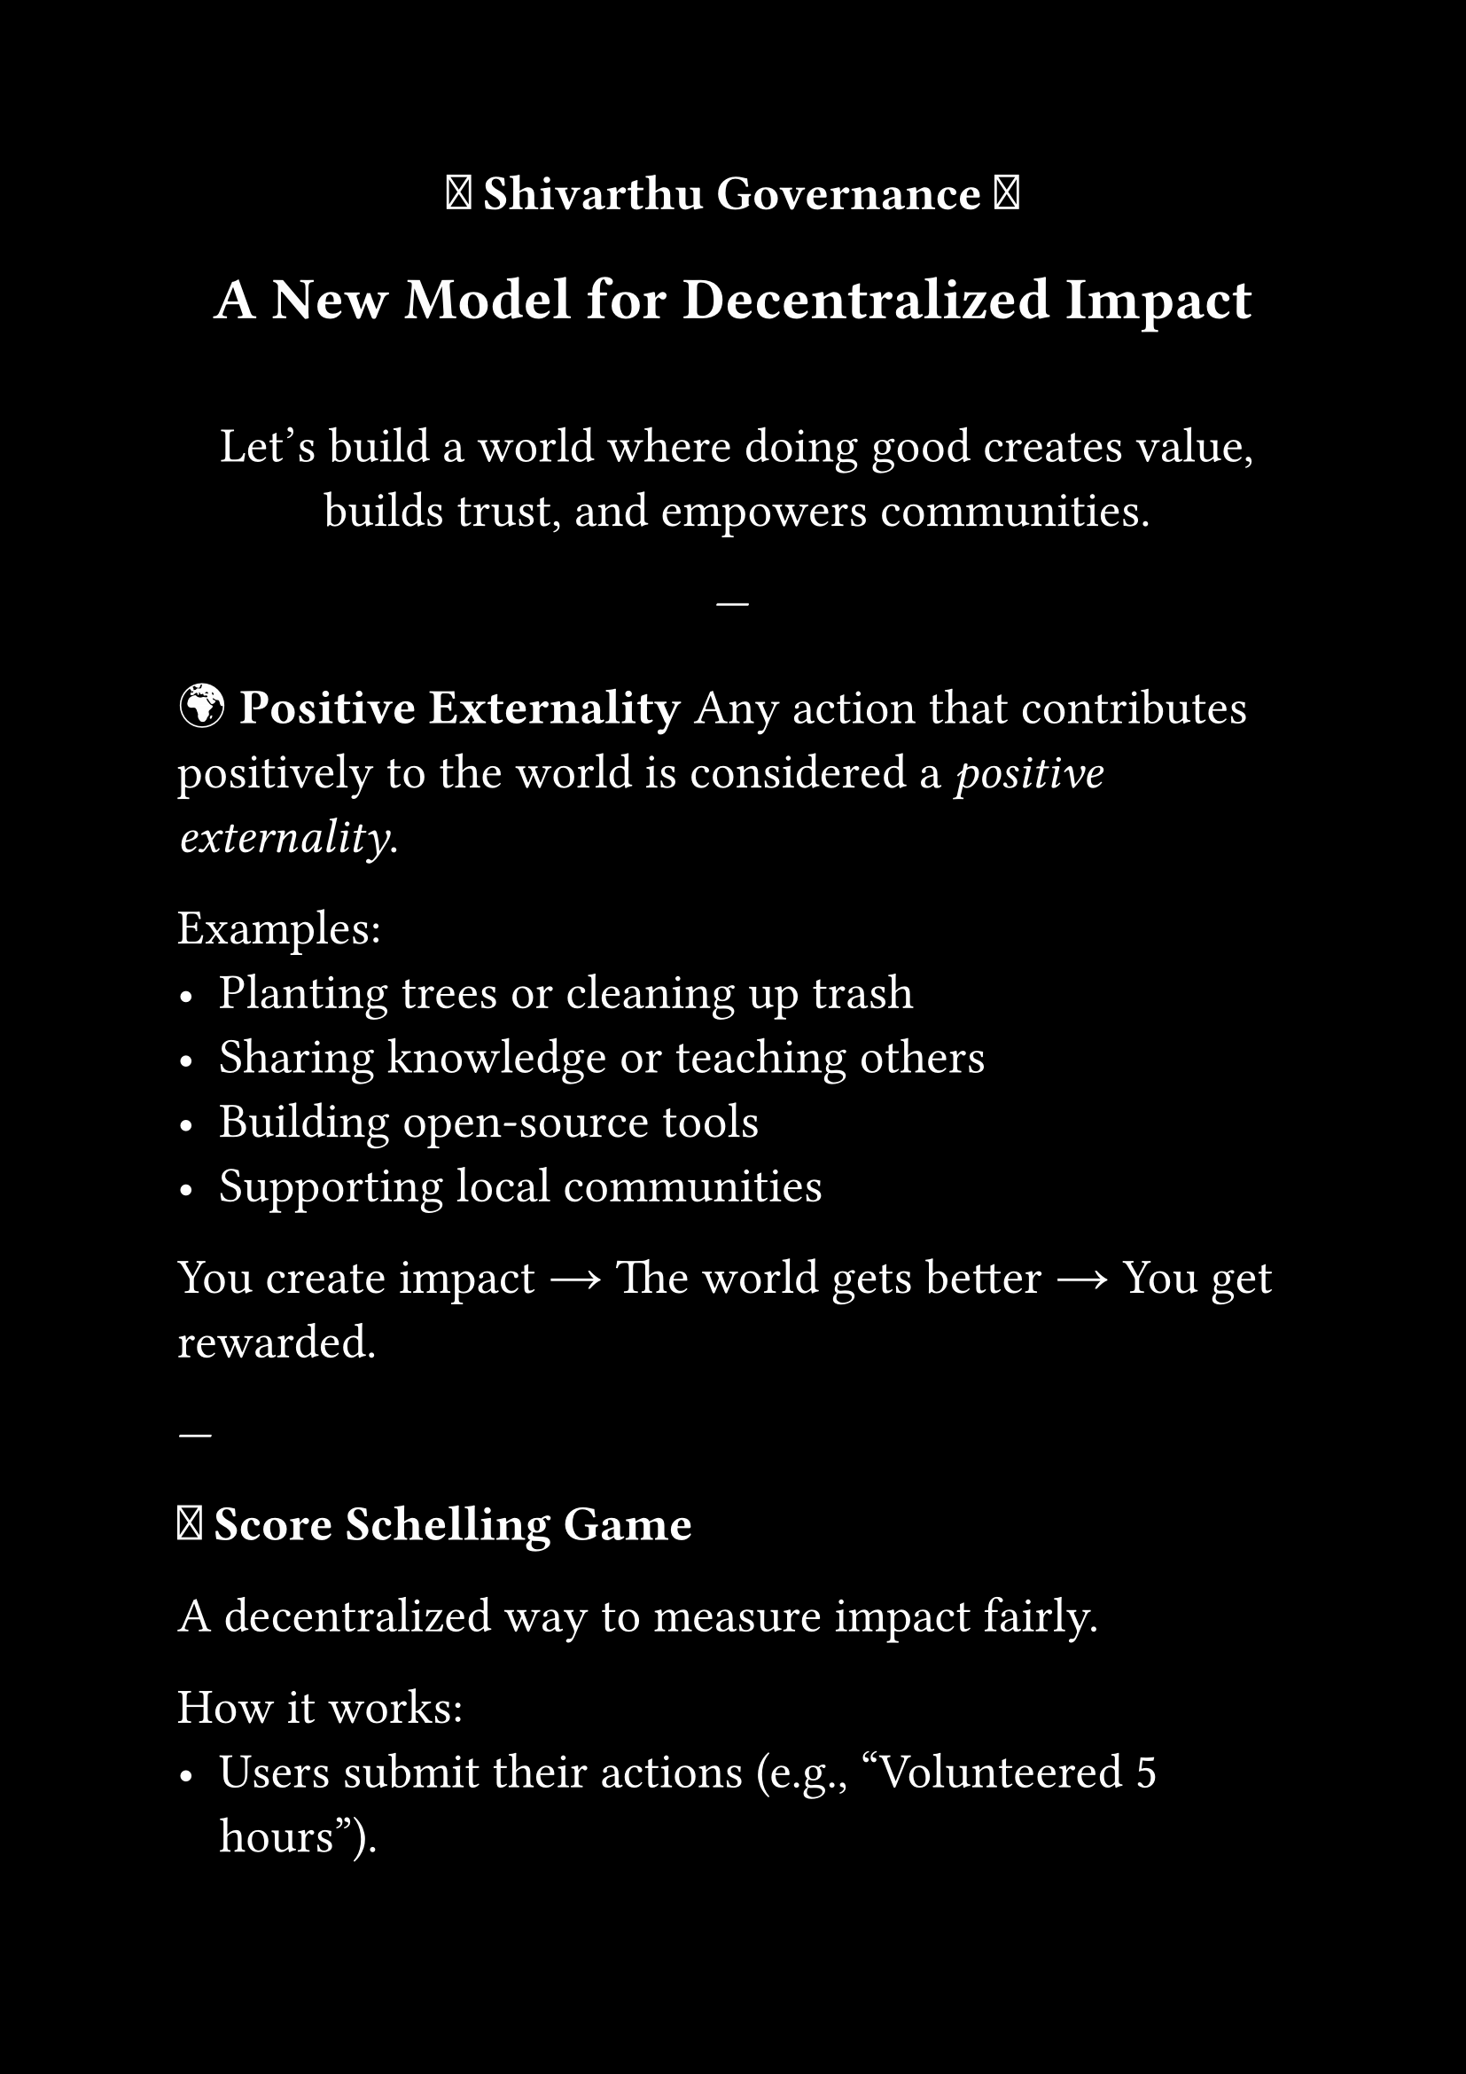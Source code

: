 #set page(paper: "a4", margin: 1in, fill: black)
#set text(size: 20pt, fill: white)
#set align(center)

#let amazed(term, color: blue) = {
  text(color, box[✨ #term ✨])
}

// Title Slide
#strong[🌟 Shivarthu Governance 🌟]
== A New Model for Decentralized Impact

#v(30pt)

Let’s build a world where doing good
creates value, builds trust,
and empowers communities.

---

#set align(left)
#set text(fill: white)

#strong[🌍 Positive Externality]
Any action that contributes positively to the world is considered a _positive externality_.

Examples:
- Planting trees or cleaning up trash
- Sharing knowledge or teaching others
- Building open-source tools
- Supporting local communities

You create impact → The world gets better → You get rewarded.

---

#strong[🎲 Score Schelling Game]

A decentralized way to measure impact fairly.

How it works:
- Users submit their actions (e.g., “Volunteered 5 hours”).
- Randomly selected peers validate them.
- Honest validators earn rewards.
- Cheaters lose stake.

Over time, this creates a reliable _impact score_.

---

#strong[📈 Reputation System]

Your validated score builds your _reputation_.

More reputation means:
- More influence in governance
- Greater voting power
- Access to higher-level decisions

Reputation is earned — not bought.

---

#strong[🗳️ Voting with Reputation]

Representatives are elected based on community trust.

- Higher reputation = more voting weight
- Vote for people you trust to make good decisions
- Representatives propose and fund public goods/projects

This ensures that only those trusted by the community lead impactful change.

---

#strong[🏗️ Funding Projects]

Once elected, representatives:
- Propose new initiatives
- Allocate funds to verified needs
- Report transparently back to the community

Projects can range from:
- Education programs
- Environmental restoration
- Tech for social good
- Healthcare access

---

#strong[🤝 Summary]

Shivarthu Governance is about:

- Doing good in the world 🌱
- Getting recognized for it 🎯
- Earning trust through fairness 🧮
- Empowering leaders who care 🗳️
- Funding what matters most 💡

Together, we can govern for impact.

---

#set align(center)
#strong[🌟 Thank You 🌟]
Let’s start today. Let’s build tomorrow.
